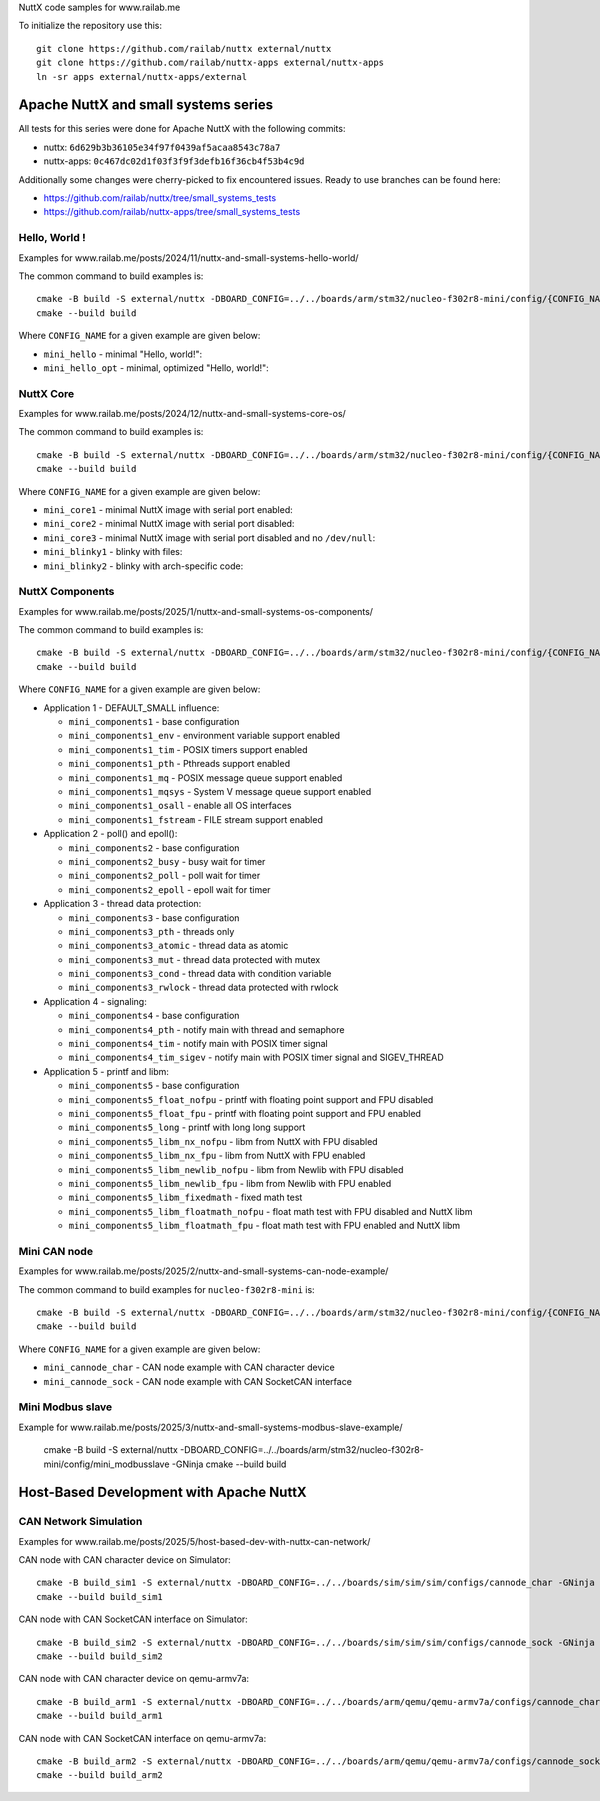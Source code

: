 NuttX code samples for www.railab.me

To initialize the repository use this::

    git clone https://github.com/railab/nuttx external/nuttx
    git clone https://github.com/railab/nuttx-apps external/nuttx-apps
    ln -sr apps external/nuttx-apps/external

Apache NuttX and small systems series
=====================================

All tests for this series were done for  Apache NuttX with the following commits:

* nuttx: ``6d629b3b36105e34f97f0439af5acaa8543c78a7``
* nuttx-apps: ``0c467dc02d1f03f3f9f3defb16f36cb4f53b4c9d``

Additionally some changes were cherry-picked to fix encountered issues.
Ready to use branches can be found here:

* https://github.com/railab/nuttx/tree/small_systems_tests
* https://github.com/railab/nuttx-apps/tree/small_systems_tests

Hello, World !
--------------

Examples for www.railab.me/posts/2024/11/nuttx-and-small-systems-hello-world/

The common command to build examples is::

  cmake -B build -S external/nuttx -DBOARD_CONFIG=../../boards/arm/stm32/nucleo-f302r8-mini/config/{CONFIG_NAME} -GNinja
  cmake --build build

Where ``CONFIG_NAME`` for a given example are given below:

* ``mini_hello`` - minimal "Hello, world!":

* ``mini_hello_opt`` - minimal, optimized "Hello, world!":

NuttX Core
----------

Examples for www.railab.me/posts/2024/12/nuttx-and-small-systems-core-os/

The common command to build examples is::

  cmake -B build -S external/nuttx -DBOARD_CONFIG=../../boards/arm/stm32/nucleo-f302r8-mini/config/{CONFIG_NAME} -GNinja
  cmake --build build

Where ``CONFIG_NAME`` for a given example are given below:

* ``mini_core1`` - minimal NuttX image with serial port enabled:

* ``mini_core2`` - minimal NuttX image with serial port disabled:

* ``mini_core3`` - minimal NuttX image with serial port disabled and no ``/dev/null``:

* ``mini_blinky1`` - blinky with files:

* ``mini_blinky2`` - blinky with arch-specific code:

NuttX Components
----------------
             
Examples for www.railab.me/posts/2025/1/nuttx-and-small-systems-os-components/

The common command to build examples is::

  cmake -B build -S external/nuttx -DBOARD_CONFIG=../../boards/arm/stm32/nucleo-f302r8-mini/config/{CONFIG_NAME} -GNinja
  cmake --build build

Where ``CONFIG_NAME`` for a given example are given below:

* Application 1 - DEFAULT_SMALL influence:

  * ``mini_components1`` - base configuration

  * ``mini_components1_env`` - environment variable support enabled

  * ``mini_components1_tim`` - POSIX timers support enabled

  * ``mini_components1_pth`` - Pthreads support enabled

  * ``mini_components1_mq`` - POSIX message queue support enabled

  * ``mini_components1_mqsys`` - System V message queue support enabled

  * ``mini_components1_osall`` - enable all OS interfaces

  * ``mini_components1_fstream`` - FILE stream support enabled

* Application 2 - poll() and epoll():

  * ``mini_components2`` - base configuration

  * ``mini_components2_busy`` - busy wait for timer

  * ``mini_components2_poll`` - poll wait for timer

  * ``mini_components2_epoll`` - epoll wait for timer

* Application 3 - thread data protection:

  * ``mini_components3`` - base configuration

  * ``mini_components3_pth`` - threads only

  * ``mini_components3_atomic`` - thread data as atomic

  * ``mini_components3_mut`` - thread data protected with mutex

  * ``mini_components3_cond`` - thread data with condition variable

  * ``mini_components3_rwlock`` - thread data protected with rwlock

* Application 4 - signaling:

  * ``mini_components4`` - base configuration

  * ``mini_components4_pth`` - notify main with thread and semaphore

  * ``mini_components4_tim`` - notify main with POSIX timer signal

  * ``mini_components4_tim_sigev`` - notify main with POSIX timer signal and SIGEV_THREAD

* Application 5 - printf and libm:

  * ``mini_components5`` - base configuration

  * ``mini_components5_float_nofpu`` - printf with floating point support and FPU disabled

  * ``mini_components5_float_fpu`` - printf with floating point support and FPU enabled

  * ``mini_components5_long`` - printf with long long support

  * ``mini_components5_libm_nx_nofpu`` - libm from NuttX with FPU disabled

  * ``mini_components5_libm_nx_fpu`` - libm from NuttX with FPU enabled

  * ``mini_components5_libm_newlib_nofpu`` - libm from Newlib with FPU disabled

  * ``mini_components5_libm_newlib_fpu`` - libm from Newlib with FPU enabled

  * ``mini_components5_libm_fixedmath`` - fixed math test

  * ``mini_components5_libm_floatmath_nofpu`` - float math test with FPU disabled and NuttX libm

  * ``mini_components5_libm_floatmath_fpu`` - float math test with FPU enabled and NuttX libm


Mini CAN node
-------------

Examples for www.railab.me/posts/2025/2/nuttx-and-small-systems-can-node-example/

The common command to build examples for ``nucleo-f302r8-mini`` is::

  cmake -B build -S external/nuttx -DBOARD_CONFIG=../../boards/arm/stm32/nucleo-f302r8-mini/config/{CONFIG_NAME} -GNinja
  cmake --build build

Where ``CONFIG_NAME`` for a given example are given below:

* ``mini_cannode_char`` - CAN node example with CAN character device

* ``mini_cannode_sock`` - CAN node example with CAN SocketCAN interface

Mini Modbus slave
-----------------

Example for www.railab.me/posts/2025/3/nuttx-and-small-systems-modbus-slave-example/

  cmake -B build -S external/nuttx -DBOARD_CONFIG=../../boards/arm/stm32/nucleo-f302r8-mini/config/mini_modbusslave -GNinja
  cmake --build build

Host-Based Development with Apache NuttX
========================================

CAN Network Simulation
----------------------

Examples for www.railab.me/posts/2025/5/host-based-dev-with-nuttx-can-network/

CAN node with CAN character device on Simulator::

  cmake -B build_sim1 -S external/nuttx -DBOARD_CONFIG=../../boards/sim/sim/sim/configs/cannode_char -GNinja
  cmake --build build_sim1

CAN node with CAN SocketCAN interface on Simulator::

  cmake -B build_sim2 -S external/nuttx -DBOARD_CONFIG=../../boards/sim/sim/sim/configs/cannode_sock -GNinja
  cmake --build build_sim2

CAN node with CAN character device on qemu-armv7a::

  cmake -B build_arm1 -S external/nuttx -DBOARD_CONFIG=../../boards/arm/qemu/qemu-armv7a/configs/cannode_char -GNinja
  cmake --build build_arm1

CAN node with CAN SocketCAN interface on qemu-armv7a::

  cmake -B build_arm2 -S external/nuttx -DBOARD_CONFIG=../../boards/arm/qemu/qemu-armv7a/configs/cannode_sock -GNinja
  cmake --build build_arm2
